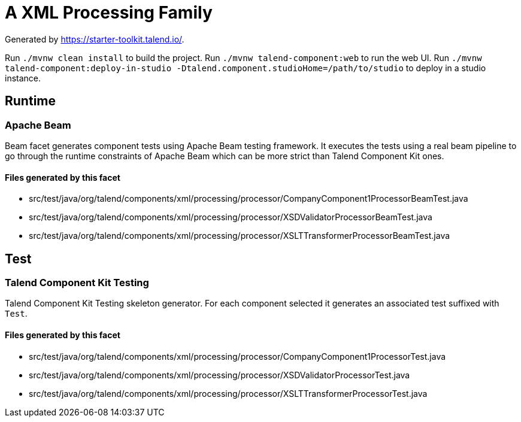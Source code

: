 = A XML Processing Family

Generated by https://starter-toolkit.talend.io/.

Run `./mvnw clean install` to build the project.
Run `./mvnw talend-component:web` to run the web UI.
Run `./mvnw talend-component:deploy-in-studio -Dtalend.component.studioHome=/path/to/studio` to deploy in a studio instance.

== Runtime

=== Apache Beam

Beam facet generates component tests using Apache Beam testing framework. It executes the tests using a real beam pipeline to go through the runtime constraints of Apache Beam which can be more strict than Talend Component Kit ones.

==== Files generated by this facet

- src/test/java/org/talend/components/xml/processing/processor/CompanyComponent1ProcessorBeamTest.java
- src/test/java/org/talend/components/xml/processing/processor/XSDValidatorProcessorBeamTest.java
- src/test/java/org/talend/components/xml/processing/processor/XSLTTransformerProcessorBeamTest.java


== Test

=== Talend Component Kit Testing

Talend Component Kit Testing skeleton generator. For each component selected it generates an associated test suffixed with `Test`.

==== Files generated by this facet

- src/test/java/org/talend/components/xml/processing/processor/CompanyComponent1ProcessorTest.java
- src/test/java/org/talend/components/xml/processing/processor/XSDValidatorProcessorTest.java
- src/test/java/org/talend/components/xml/processing/processor/XSLTTransformerProcessorTest.java



